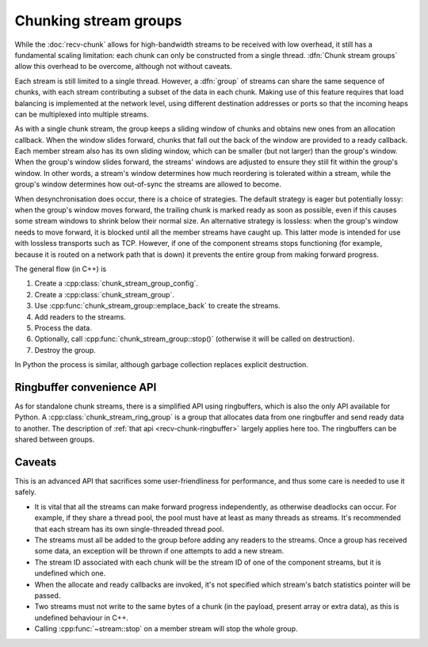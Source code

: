 Chunking stream groups
======================
.. cpp:namespace-push:: spead2::recv

While the :doc:`recv-chunk` allows for high-bandwidth streams to be received
with low overhead, it still has a fundamental scaling limitation: each chunk
can only be constructed from a single thread. :dfn:`Chunk stream groups` allow
this overhead to be overcome, although not without caveats.

Each stream is still limited to a single thread. However, a :dfn:`group` of
streams can share the same sequence of chunks, with each stream contributing
a subset of the data in each chunk. Making use of this feature requires
that load balancing is implemented at the network level, using different
destination addresses or ports so that the incoming heaps can be multiplexed
into multiple streams.

As with a single chunk stream, the group keeps a sliding window of chunks and
obtains new ones from an allocation callback. When the window slides forward,
chunks that fall out the back of the window are provided to a ready callback.
Each member stream also has its own sliding window, which can be smaller (but not
larger) than the group's window. When the group's window slides forward, the
streams' windows are adjusted to ensure they still fit within the group's
window. In other words, a stream's window determines how much reordering is
tolerated within a stream, while the group's window determines how out-of-sync
the streams are allowed to become.

When desynchronisation does occur, there is a choice of strategies. The default
strategy is eager but potentially lossy: when the group's window moves forward,
the trailing chunk is marked ready as soon as possible, even if this causes
some stream windows to shrink below their normal size. An alternative strategy
is lossless: when the group's window needs to move forward, it is blocked
until all the member streams have caught up. This latter mode is intended for
use with lossless transports such as TCP. However, if one of the component streams
stops functioning (for example, because it is routed on a network path that is
down) it prevents the entire group from making forward progress.

The general flow (in C++) is

1. Create a :cpp:class:`chunk_stream_group_config`.
2. Create a :cpp:class:`chunk_stream_group`.
3. Use :cpp:func:`chunk_stream_group::emplace_back` to
   create the streams.
4. Add readers to the streams.
5. Process the data.
6. Optionally, call :cpp:func:`chunk_stream_group::stop()`
   (otherwise it will be called on destruction).
7. Destroy the group.

In Python the process is similar, although garbage collection replaces
explicit destruction.

Ringbuffer convenience API
--------------------------
As for standalone chunk streams, there is a simplified API using ringbuffers,
which is also the only API available for Python. A
:cpp:class:`chunk_stream_ring_group` is a group that allocates
data from one ringbuffer and send ready data to another. The description of
:ref:`that api <recv-chunk-ringbuffer>` largely applies here too. The
ringbuffers can be shared between groups.

Caveats
-------
This is an advanced API that sacrifices some user-friendliness for
performance, and thus some care is needed to use it safely.

- It is vital that all the streams can make forward progress independently,
  as otherwise deadlocks can occur. For example, if they share a thread pool,
  the pool must have at least as many threads as streams. It's recommended
  that each stream has its own single-threaded thread pool.
- The streams must all be added to the group before adding any readers to
  the streams. Once a group has received some data, an exception will be thrown
  if one attempts to add a new stream.
- The stream ID associated with each chunk will be the stream ID of one of the
  component streams, but it is undefined which one.
- When the allocate and ready callbacks are invoked, it's not specified which
  stream's batch statistics pointer will be passed.
- Two streams must not write to the same bytes of a chunk (in the payload,
  present array or extra data), as this is undefined behaviour in C++.
- Calling :cpp:func:`~stream::stop` on a member stream will stop the whole
  group.

.. cpp:namespace-pop::
